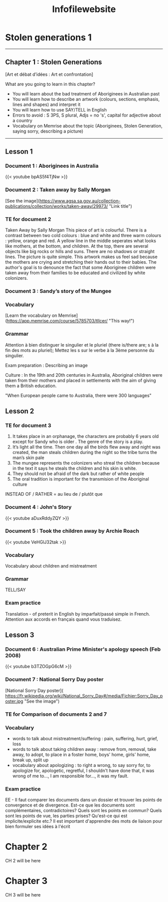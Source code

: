 #+title: Infofilewebsite
#+hugo_base_dir: ~/Documents/School/schoolorg/websiteTLLCER
* Stolen generations 1
:PROPERTIES:
:export_file_name: blog-post-name-in-url
:export_description: my cool post
:export_date: 2022-09-05
:export_author: Mr Blackford
:END:
-----
** Chapter 1 : Stolen Generations
[Art et débat d’idées : Art et confrontation]

What are you going to learn in this chapter?

- You will learn about the bad treatment of Aboriginees in Australian past
- You will learn how to describe an artwork (colours, sections, emphasis, lines and shapes) and interpret it
- You will learn how to use SAY/TELL in English
- Errors to avoid : S 3PS, S plural, Adjs = no 's', capital for adjective about a country
- Vocabulary on Memrise about the topic (Aboriginees, Stolen Generation, saying sorry, describing a picture)
-----
** Lesson 1
*** Document 1 : Aboriginees in Australia
{{< youtube bpAS5f4TjNw >}}
*** Document 2 : Taken away by Sally Morgan
[See the image](https://www.agsa.sa.gov.au/collection-publications/collection/works/taken-away/29973/ "Link title")
*** TE for document 2
Taken Away by Sally Morgan
This piece of art is colourful. There is a contrast between two cold colours : blue and white and three warm colours : yellow, orange and red. A yellow line in the middle seperates what looks like mothers, at the bottom, and children. At the top, there are several objects like big rocks or hills and suns. There are no shadows or straight lines. The picture is quite simple.
This artwork makes us feel sad because the mothers are crying and stretching their hands out to their babies. The author's goal is to denounce the fact that some Aboriginee children were taken away from their families to be educated and civilized by white colonizers.
*** Document 3 : Sandy’s story of the Mungee
*** Vocabulary
[Learn the vocabulary on Memrise](https://app.memrise.com/course/5785703/tllcer/ "This way!")
*** Grammar
Attention à bien distinguer le singulier et le pluriel (there is/there are; s à la fin des mots au pluriel); Mettez les s sur le verbe à la 3ème personne du singulier.

Exam preparation : Describing an image

Culture : In the 19th and 20th centuries in Australia, Aboriginal children were taken from their mothers and placed in settlements with the aim of giving them a British education.

"When European people came to Australia, there were 300 languages"

** Lesson 2
*** TE for document 3
1. It takes place in an orphanage, the characters are probably 6 years old except for Sandy who is older . The genre of the story is a play.
2. It’s light all the time. Then one day all the birds flew away and night was created, the man steals children during the night so the tribe turns the man’s skin pale
3. The mungee represents the colonizers who streal the children because in the text it says he steals the children and his skin is white.
4. They should not be afraid of the dark but rather of white people
5. The oral tradition is important for the transmision of the Aboriginal culture

INSTEAD OF / RATHER = au lieu de / plutôt que

*** Document 4 : John's Story
{{< youtube aDuxRddyZQY >}}
*** Document 5 : Took the children away by Archie Roach
{{< youtube VeHGlJ32tak >}}
*** Vocabulary
Vocabulary about children and mistreatment
*** Grammar
TELL/SAY
*** Exam practice
Translation - of preterit in English by imparfait/passé simple in French. Attention aux accords en français quand vous traduisez.

** Lesson 3
*** Document 6 : Australian Prime Minister's apology speech (Feb 2008)
{{< youtube b3TZOGpG6cM >}}
*** Document 7 : National Sorry Day poster
[National Sorry Day poster]( https://fr.wikipedia.org/wiki/National_Sorry_Day#/media/Fichier:Sorry_Day_poster.jpg "See the image")
*** TE for Comparison of documents 2 and 7
*** Vocabulary
- words to talk about mistreatment/suffering : pain, suffering, hurt, grief, loss
- words to talk about taking children away : remove from, removal, take away, to adopt, to place in a foster home, boys' home, girls' home, break up, split up
- vocabulary about apologizing : to right a wrong, to say sorry for, to apologize for, apologetic, regretful, I shouldn't have done that, it was wrong of me to..., I am responsible for..., it was my fault.
*** Exam practice
EE - Il faut comparer les documents dans un dossier et trouver les points de convergence et de divergence. Est-ce que les documents sont complémentaires, contradictoires? Quels sont les points en commun? Quels sont les points de vue, les parties prises? Qu'est-ce qui est implicite/explicite etc.?
Il est important d'apprendre des mots de liaison pour bien formuler ses idées à l'écrit


* Chapter 2
:PROPERTIES:
:export_file_name: blog-post-name-in-url-2
:export_description: my cool post
:export_date: 2022-09-05
:export_author: Adam B
:END:

CH 2 will be here

* Chapter 3
:PROPERTIES:
:export_file_name: blog-post-name-in-url-3
:export_description: my cool post
:export_date: 2022-09-05
:export_author: Adam B
:END:

CH 3 will be here
